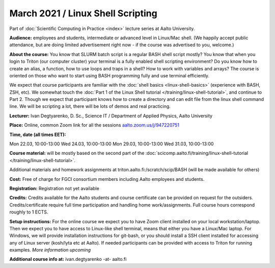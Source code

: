 ==================================
March 2021 / Linux Shell Scripting
==================================

Part of :doc:`Scientific Computing in Practice <index>` lecture series at Aalto University.

**Audience:** employees and students, intermediate or advanced level
in Linux/Mac shell.  (We happily accept public attendance, but are
doing limited advertisement right now - if the course was advertised
to you, welcome.)

**About the course:** You know that SLURM batch script is a regular BASH shell script mostly? You know that when you login to Triton (our computer cluster) your terminal is a fully enabled shell scripting environment? Do you know how to create an alias, a function, how to use loops and traps in a shell? How to work with variables and arrays? The course is oriented on those who want to start using BASH programming fully and use terminal efficiently.

We expect that course participants are familiar with the :doc:`shell basics <linux-shell-basics>` (experience with BASH, ZSH, etc). We somewhat touch the  :doc:`Part 1 of the Linux Shell tutorial </training/linux-shell-tutorial>`, and continue to Part 2. Though we expect that participant knows how to create a directory and can edit file from the linux shell command line. We will be scripting a lot, there will be lots of demos and real practicing.

**Lecturer:** Ivan Degtyarenko, D. Sc., Science IT / Department of Applied Physics, Aalto University

**Place:** Online, common Zoom link for all the sessions `aalto.zoom.us/j/947220751 <https://aalto.zoom.us/j/947220751>`__

**Time, date (all times EET):**

Mon 22.03, 10:00-13:00
Wed 24.03, 10:00-13:00
Mon 29.03, 10:00-13:00
Wed 31.03, 10:00-13:00

**Course material:** will be mostly based on the second part of the :doc:`scicomp.aalto.fi/training/linux-shell-tutorial </training/linux-shell-tutorial>`.

Additional materials and homework assignments at triton.aalto.fi:/scratch/scip/BASH (will be made available for others)

**Cost:** Free of charge for FGCI consortium members including Aalto employees and students.

**Registration:** Registration not yet available

**Credits:** Credits available for the Aalto students and course certificate can be provided on request for the outsiders. Credits/certificate require full time participation and handling home work/assignments. Full course hours correspond roughly to 1 ECTS.

**Setup instructions:** For the online course we expect you to have Zoom client installed on your local workstation/laptop. Then we expect you to have access to Linux-like shell terminal, means that either you have a Linux/Mac laptop.  For Windows, we will provide installation instructions for git-bash, or you should install a SSH client installed for accessing any of Linux server (kosh/lyta etc at Aalto). If needed participants can be provided with access to Triton for running examples.  *More information upcoming*

**Additional course info at:** ivan.degtyarenko -at- aalto.fi
